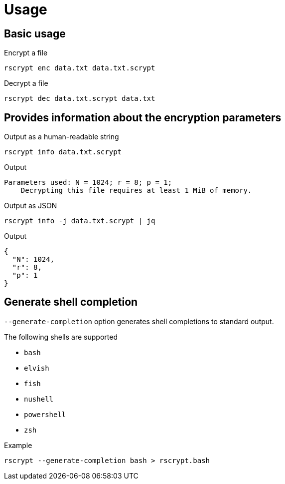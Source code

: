 // SPDX-FileCopyrightText: 2023 Shun Sakai
//
// SPDX-License-Identifier: CC-BY-4.0

= Usage

== Basic usage

.Encrypt a file
[source,sh]
----
rscrypt enc data.txt data.txt.scrypt
----

.Decrypt a file
[source,sh]
----
rscrypt dec data.txt.scrypt data.txt
----

== Provides information about the encryption parameters

.Output as a human-readable string
[source,sh]
----
rscrypt info data.txt.scrypt
----

.Output
....
Parameters used: N = 1024; r = 8; p = 1;
    Decrypting this file requires at least 1 MiB of memory.
....

.Output as JSON
[source,sh]
----
rscrypt info -j data.txt.scrypt | jq
----

.Output
[source,json]
----
{
  "N": 1024,
  "r": 8,
  "p": 1
}
----

== Generate shell completion

`--generate-completion` option generates shell completions to standard output.

.The following shells are supported
* `bash`
* `elvish`
* `fish`
* `nushell`
* `powershell`
* `zsh`

.Example
[source,sh]
----
rscrypt --generate-completion bash > rscrypt.bash
----
